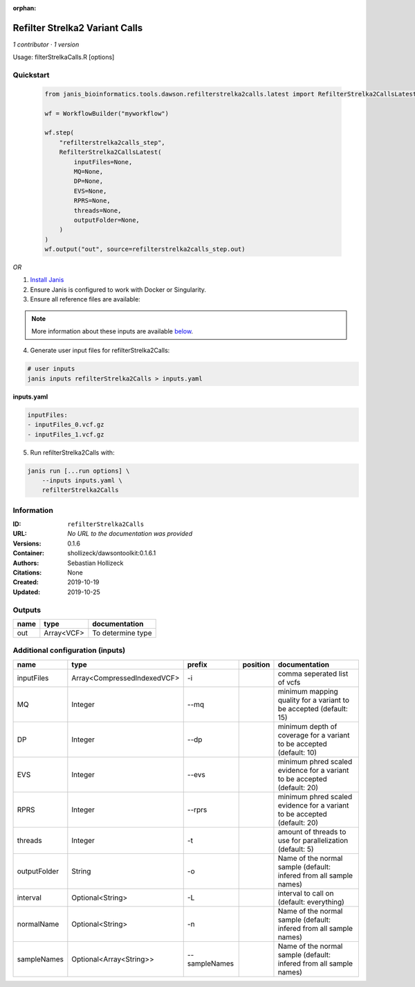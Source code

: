 :orphan:

Refilter Strelka2 Variant Calls
=======================================================

*1 contributor · 1 version*

Usage: filterStrelkaCalls.R [options]



Quickstart
-----------

    .. code-block:: python

       from janis_bioinformatics.tools.dawson.refilterstrelka2calls.latest import RefilterStrelka2CallsLatest

       wf = WorkflowBuilder("myworkflow")

       wf.step(
           "refilterstrelka2calls_step",
           RefilterStrelka2CallsLatest(
               inputFiles=None,
               MQ=None,
               DP=None,
               EVS=None,
               RPRS=None,
               threads=None,
               outputFolder=None,
           )
       )
       wf.output("out", source=refilterstrelka2calls_step.out)
    

*OR*

1. `Install Janis </tutorials/tutorial0.html>`_

2. Ensure Janis is configured to work with Docker or Singularity.

3. Ensure all reference files are available:

.. note:: 

   More information about these inputs are available `below <#additional-configuration-inputs>`_.



4. Generate user input files for refilterStrelka2Calls:

.. code-block:: bash

   # user inputs
   janis inputs refilterStrelka2Calls > inputs.yaml



**inputs.yaml**

.. code-block:: yaml

       inputFiles:
       - inputFiles_0.vcf.gz
       - inputFiles_1.vcf.gz




5. Run refilterStrelka2Calls with:

.. code-block:: bash

   janis run [...run options] \
       --inputs inputs.yaml \
       refilterStrelka2Calls





Information
------------


:ID: ``refilterStrelka2Calls``
:URL: *No URL to the documentation was provided*
:Versions: 0.1.6
:Container: shollizeck/dawsontoolkit:0.1.6.1
:Authors: Sebastian Hollizeck
:Citations: None
:Created: 2019-10-19
:Updated: 2019-10-25



Outputs
-----------

======  ==========  =================
name    type        documentation
======  ==========  =================
out     Array<VCF>  To determine type
======  ==========  =================



Additional configuration (inputs)
---------------------------------

============  ===========================  =============  ==========  ========================================================================
name          type                         prefix         position    documentation
============  ===========================  =============  ==========  ========================================================================
inputFiles    Array<CompressedIndexedVCF>  -i                         comma seperated list of vcfs
MQ            Integer                      --mq                       minimum mapping quality for a variant to be accepted (default: 15)
DP            Integer                      --dp                       minimum depth of coverage for a variant to be accepted (default: 10)
EVS           Integer                      --evs                      minimum phred scaled evidence for a variant to be accepted (default: 20)
RPRS          Integer                      --rprs                     minimum phred scaled evidence for a variant to be accepted (default: 20)
threads       Integer                      -t                         amount of threads to use for parallelization (default: 5)
outputFolder  String                       -o                         Name of the normal sample (default: infered from all sample names)
interval      Optional<String>             -L                         interval to call on (default: everything)
normalName    Optional<String>             -n                         Name of the normal sample (default: infered from all sample names)
sampleNames   Optional<Array<String>>      --sampleNames              Name of the normal sample (default: infered from all sample names)
============  ===========================  =============  ==========  ========================================================================
